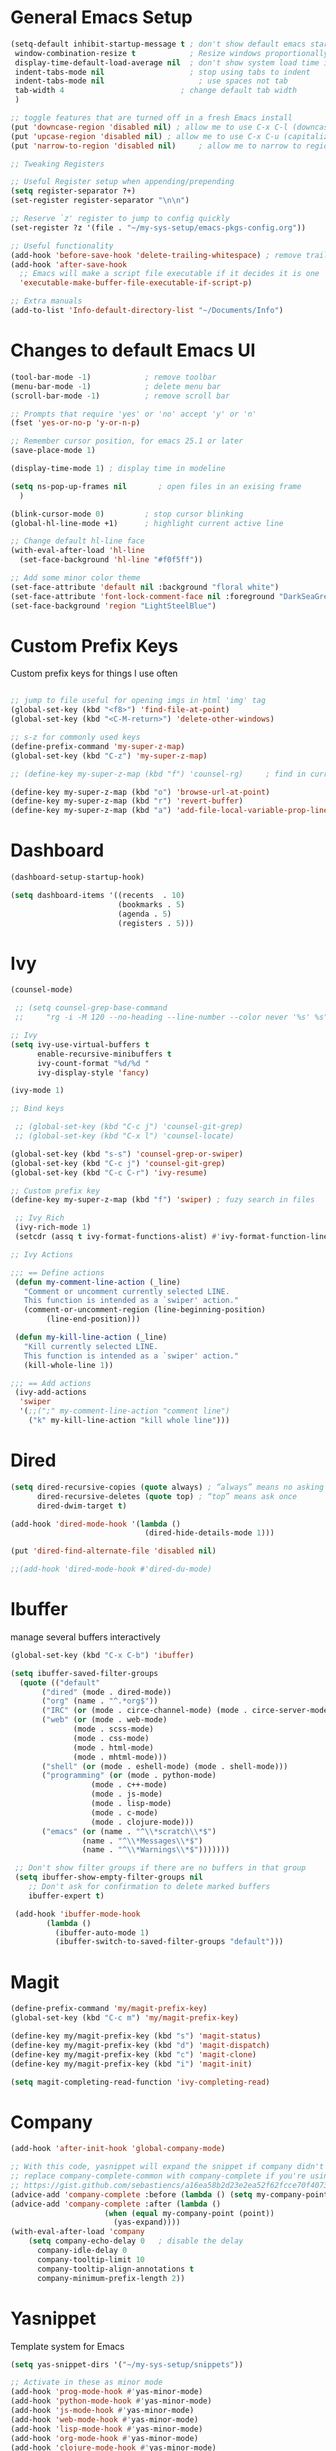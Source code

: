 #+STARTUP: overview hidestars
#+AUTHOR: Jonathan
#+PROPERTY: header-args:emacs-lisp :tangle ~/.emacs.d/init.el :comments no :results silent

* General Emacs Setup
#+BEGIN_SRC emacs-lisp
  (setq-default inhibit-startup-message t ; don't show default emacs startup screen
   window-combination-resize t            ; Resize windows proportionally
   display-time-default-load-average nil  ; don't show system load time in modeline
   indent-tabs-mode nil                   ; stop using tabs to indent
   indent-tabs-mode nil 			        ; use spaces not tab
   tab-width 4 				            ; change default tab width
   )

  ;; toggle features that are turned off in a fresh Emacs install
  (put 'downcase-region 'disabled nil) ; allow me to use C-x C-l (downcase region)
  (put 'upcase-region 'disabled nil) ; allow me to use C-x C-u (capitalize
  (put 'narrow-to-region 'disabled nil) 	; allow me to narrow to region

  ;; Tweaking Registers

  ;; Useful Register setup when appending/prepending
  (setq register-separator ?+)
  (set-register register-separator "\n\n")

  ;; Reserve `z' register to jump to config quickly
  (set-register ?z '(file . "~/my-sys-setup/emacs-pkgs-config.org"))

  ;; Useful functionality
  (add-hook 'before-save-hook 'delete-trailing-whitespace) ; remove trailing whitespace on save
  (add-hook 'after-save-hook
    ;; Emacs will make a script file executable if it decides it is one
    'executable-make-buffer-file-executable-if-script-p)

  ;; Extra manuals
  (add-to-list 'Info-default-directory-list "~/Documents/Info")

#+END_SRC
* Changes to default Emacs UI
#+BEGIN_SRC emacs-lisp
  (tool-bar-mode -1)			; remove toolbar
  (menu-bar-mode -1)			; delete menu bar
  (scroll-bar-mode -1) 			; remove scroll bar

  ;; Prompts that require 'yes' or 'no' accept 'y' or 'n'
  (fset 'yes-or-no-p 'y-or-n-p)

  ;; Remember cursor position, for emacs 25.1 or later
  (save-place-mode 1)

  (display-time-mode 1) ; display time in modeline

  (setq ns-pop-up-frames nil       ; open files in an exising frame
    )

  (blink-cursor-mode 0)			; stop cursor blinking
  (global-hl-line-mode +1)		; highlight current active line

  ;; Change default hl-line face
  (with-eval-after-load 'hl-line
    (set-face-background 'hl-line "#f0f5ff"))

  ;; Add some minor color theme
  (set-face-attribute 'default nil :background "floral white")
  (set-face-attribute 'font-lock-comment-face nil :foreground "DarkSeaGreen4")
  (set-face-background 'region "LightSteelBlue")
#+END_SRC
* Custom Prefix Keys
Custom prefix keys for things I use often
#+BEGIN_SRC emacs-lisp

  ;; jump to file useful for opening imgs in html 'img' tag
  (global-set-key (kbd "<f8>") 'find-file-at-point)
  (global-set-key (kbd "<C-M-return>") 'delete-other-windows)

  ;; s-z for commonly used keys
  (define-prefix-command 'my-super-z-map)
  (global-set-key (kbd "C-z") 'my-super-z-map)

  ;; (define-key my-super-z-map (kbd "f") 'counsel-rg)	   ; find in current working directory

  (define-key my-super-z-map (kbd "o") 'browse-url-at-point)
  (define-key my-super-z-map (kbd "r") 'revert-buffer)
  (define-key my-super-z-map (kbd "a") 'add-file-local-variable-prop-line)
#+END_SRC
* Dashboard
#+begin_src emacs-lisp
  (dashboard-setup-startup-hook)

  (setq dashboard-items '((recents  . 10)
                          (bookmarks . 5)
                          (agenda . 5)
                          (registers . 5)))
#+end_src

* Ivy
#+BEGIN_SRC emacs-lisp
  (counsel-mode)

   ;; (setq counsel-grep-base-command
   ;;     "rg -i -M 120 --no-heading --line-number --color never '%s' %s")

  ;; Ivy
  (setq ivy-use-virtual-buffers t
        enable-recursive-minibuffers t
        ivy-count-format "%d/%d "
        ivy-display-style 'fancy)

  (ivy-mode 1)

  ;; Bind keys

   ;; (global-set-key (kbd "C-c j") 'counsel-git-grep)
   ;; (global-set-key (kbd "C-x l") 'counsel-locate)

  (global-set-key (kbd "s-s") 'counsel-grep-or-swiper)
  (global-set-key (kbd "C-c j") 'counsel-git-grep)
  (global-set-key (kbd "C-c C-r") 'ivy-resume)

  ;; Custom prefix key
  (define-key my-super-z-map (kbd "f") 'swiper) ; fuzy search in files

   ;; Ivy Rich
   (ivy-rich-mode 1)
   (setcdr (assq t ivy-format-functions-alist) #'ivy-format-function-line)

  ;; Ivy Actions

  ;;; == Define actions
   (defun my-comment-line-action (_line)
     "Comment or uncomment currently selected LINE.
     This function is intended as a `swiper' action."
     (comment-or-uncomment-region (line-beginning-position)
          (line-end-position)))

   (defun my-kill-line-action (_line)
     "Kill currently selected LINE.
     This function is intended as a `swiper' action."
     (kill-whole-line 1))

  ;;; == Add actions
   (ivy-add-actions
    'swiper
    '(;;(";" my-comment-line-action "comment line")
      ("k" my-kill-line-action "kill whole line")))
#+END_SRC
* Dired
#+BEGIN_SRC emacs-lisp
  (setq dired-recursive-copies (quote always) ; “always” means no asking
        dired-recursive-deletes (quote top) ; “top” means ask once
        dired-dwim-target t)

  (add-hook 'dired-mode-hook '(lambda ()
                                (dired-hide-details-mode 1)))

  (put 'dired-find-alternate-file 'disabled nil)

  ;;(add-hook 'dired-mode-hook #'dired-du-mode)
#+END_SRC
* Ibuffer
manage several buffers interactively
#+BEGIN_SRC emacs-lisp
  (global-set-key (kbd "C-x C-b") 'ibuffer)

  (setq ibuffer-saved-filter-groups
    (quote (("default"
         ("dired" (mode . dired-mode))
         ("org" (name . "^.*org$"))
         ("IRC" (or (mode . circe-channel-mode) (mode . circe-server-mode)))
         ("web" (or (mode . web-mode)
                (mode . scss-mode)
                (mode . css-mode)
                (mode . html-mode)
                (mode . mhtml-mode)))
         ("shell" (or (mode . eshell-mode) (mode . shell-mode)))
         ("programming" (or (mode . python-mode)
                    (mode . c++-mode)
                    (mode . js-mode)
                    (mode . lisp-mode)
                    (mode . c-mode)
                    (mode . clojure-mode)))
         ("emacs" (or (name . "^\\*scratch\\*$")
                  (name . "^\\*Messages\\*$")
                  (name . "^\\*Warnings\\*$")))))))

   ;; Don't show filter groups if there are no buffers in that group
   (setq ibuffer-show-empty-filter-groups nil
      ;; Don't ask for confirmation to delete marked buffers
      ibuffer-expert t)

   (add-hook 'ibuffer-mode-hook
          (lambda ()
            (ibuffer-auto-mode 1)
            (ibuffer-switch-to-saved-filter-groups "default")))
#+END_SRC
* Magit
#+BEGIN_SRC emacs-lisp
  (define-prefix-command 'my/magit-prefix-key)
  (global-set-key (kbd "C-c m") 'my/magit-prefix-key)

  (define-key my/magit-prefix-key (kbd "s") 'magit-status)
  (define-key my/magit-prefix-key (kbd "d") 'magit-dispatch)
  (define-key my/magit-prefix-key (kbd "c") 'magit-clone)
  (define-key my/magit-prefix-key (kbd "i") 'magit-init)

  (setq magit-completing-read-function 'ivy-completing-read)
#+END_SRC
* Company
#+BEGIN_SRC emacs-lisp
  (add-hook 'after-init-hook 'global-company-mode)

  ;; With this code, yasnippet will expand the snippet if company didn't complete the word
  ;; replace company-complete-common with company-complete if you're using it
  ;; https://gist.github.com/sebastiencs/a16ea58b2d23e2ea52f62fcce70f4073
  (advice-add 'company-complete :before (lambda () (setq my-company-point (point))))
  (advice-add 'company-complete :after (lambda ()
                       (when (equal my-company-point (point))
                         (yas-expand))))
  (with-eval-after-load 'company
      (setq company-echo-delay 0   ; disable the delay
        company-idle-delay 0
        company-tooltip-limit 10
        company-tooltip-align-annotations t
        company-minimum-prefix-length 2))
#+END_SRC
* Yasnippet
Template system for Emacs
#+BEGIN_SRC emacs-lisp
  (setq yas-snippet-dirs '("~/my-sys-setup/snippets"))

  ;; Activate in these as minor mode
  (add-hook 'prog-mode-hook #'yas-minor-mode)
  (add-hook 'python-mode-hook #'yas-minor-mode)
  (add-hook 'js-mode-hook #'yas-minor-mode)
  (add-hook 'web-mode-hook #'yas-minor-mode)
  (add-hook 'lisp-mode-hook #'yas-minor-mode)
  (add-hook 'org-mode-hook #'yas-minor-mode)
  (add-hook 'clojure-mode-hook #'yas-minor-mode)
  (add-hook 'emacs-lisp-mode-hook #'yas-minor-mode)
  (add-hook 'css-mode-hook #'yas-minor-mode)
  (add-hook 'sh-mode-hook #'yas-minor-mode)
#+END_SRC
* Web Development

** Emmet
#+BEGIN_SRC emacs-lisp
  (with-eval-after-load 'emmet-mode
    (setq emmet-move-cursor-between-quotes t      ;  cursor to be positioned between first empty quotes after expanding
	  emmet-self-closing-tag-style " /"))
#+END_SRC

** CSS
#+BEGIN_SRC emacs-lisp
  (add-hook 'css-mode-hook  'emmet-mode) ;; enable Emmet's css abbreviation.
#+END_SRC

** HTML
#+BEGIN_SRC emacs-lisp
  (add-hook 'html-mode-hook 'emmet-mode)
#+END_SRC

** Web Mode
#+BEGIN_SRC emacs-lisp
  (add-hook 'web-mode-hook 'emmet-mode)
  (add-hook 'web-mode-hook (lambda () (setq emmet-expand-jsx-className? t)))   	; expand 'className="..."' instead of 'class="..."'

  (add-to-list 'auto-mode-alist '("/templates/.*\\.html?\\'" . web-mode))
  (add-to-list 'auto-mode-alist '("/\\(components\\|containers\\|src\\)/.*\\.js[x]?\\'" . web-mode))
  (add-to-list 'auto-mode-alist '("\\.\\(handlebars\\|hbs\\)\\'" . web-mode))

  (with-eval-after-load 'web-mode
    (setq	web-mode-engines-alist
	  '(("handlebars"    . "\\.handlebars\\'")
	    ("jinja" . "./templates/.*\\.html?\\'"))
	  web-mode-content-types-alist
	  '(("jsx" . "/\\(components\\|containers\\|src\\)/.*\\.js[x]?\\'")))

    (setq web-mode-enable-css-colorization t
	  web-mode-enable-current-element-highlight t
	  web-mode-enable-current-column-highlight t
	  web-mode-markup-indent-offset 2
	  web-mode-code-indent-offset 2
	  web-mode-enable-auto-closing t
	  web-mode-enable-auto-opening t
	  web-mode-enable-auto-pairing nil
	  web-mode-enable-auto-indentation nil
	  web-mode-enable-auto-quoting t
	  web-mode-enable-html-entities-fontification t))

#+END_SRC

* Python
#+BEGIN_SRC emacs-lisp
  (setq python-shell-interpreter "python3"
    python-indent-offset 4)

  (elpy-enable)

  (defun pyvenv-venv-dwim ()
    "Ask to activate a virtual environment or deactivate one if active."
    (interactive)
    (if pyvenv-virtual-env
        (pyvenv-deactivate)
      (call-interactively 'pyvenv-activate)))

  (add-hook 'elpy-mode-hook (lambda () (define-key elpy-mode-map (kbd "C-c v") 'pyvenv-venv-dwim)))

#+END_SRC

* Javascript
#+BEGIN_SRC emacs-lisp
  (add-hook 'js-mode-hook 'js2-minor-mode)
  (add-to-list 'interpreter-mode-alist '("node" . js2-mode)) ; hook it in for shell scripts running via node.js
  (setq js-indent-level 2
        js-chain-indent t)

  ;; TODO Setup Tern? (Company Tern as well)
#+END_SRC

* Scheme
#+begin_src emacs-lisp
  (setq geiser-mode-auto-p nil) ; don't automatically load geiser in scheme buffers


  ;; Set up for Skribilo files
  (add-to-list 'auto-mode-alist '("\\.skr\\'" . scheme-mode))
  (autoload 'skribe-mode "skribe.el" "Skribe mode." t)
#+end_src

* Clojure
#+begin_src emacs-lisp
  ;; TODO configure cider
#+end_src

* C/C++
[[https://www.emacswiki.org/emacs/AaronL][Copy paste from here]]
#+BEGIN_SRC emacs-lisp
  (setq-default c-indent-tabs-mode t     ; Pressing TAB should cause indentation
		  c-indent-level 4       ; A TAB is equivilent to four spaces
		  c-argdecl-indent 0     ; Do not indent argument decl's extra
		  c-tab-always-indent t
		  backward-delete-function nil) ; DO NOT expand tabs when deleting
  (c-add-style "my-c-style" '((c-continued-statement-offset 4))) ; If a statement continues on the next line, indent the continuation by 4
  (defun my-c-mode-hook ()
    (c-set-style "my-c-style")
    (c-set-offset 'substatement-open '0) ; brackets should be at same indentation level as the statements they open
    (c-set-offset 'inline-open '+)
    (c-set-offset 'block-open '+)
    (c-set-offset 'brace-list-open '+)   ; all "opens" should be indented by the c-indent-level
    (c-set-offset 'case-label '+))       ; indent case labels by c-indent-level, too
  (add-hook 'c-mode-hook 'my-c-mode-hook)
  (add-hook 'c++-mode-hook 'my-c-mode-hook)
#+END_SRC

* Org
#+begin_src emacs-lisp
  (global-set-key (kbd "<f6>") 'org-capture)

  ;; TODO Setup later
  ;; :map org-mode-map
  ;; ("s-j o" . counsel-org-goto)
  ;; ("s-j j" . counsel-org-goto-all)
  ;; ("s-f" . counsel-org-file)
  ;; ("s-r" . avy-org-refile-as-child)
  ;; ("s-i" . my/copy-id-to-clipboard)

  (with-eval-after-load 'org
    (visual-line-mode 1) ; wrap lines
    (setq org-src-fontify-natively t    ; highlight syntax in code source blocks
          ;; org-ditaa-jar-path "~/.emacs.d/ditaa-0.11.0-standalone.jar"
          org-latex-pdf-process
          (let
              ;; https://tex.stackexchange.com/questions/2099/how-to-include-svg-diagrams-in-latex
              ((cmd (concat "lualatex -interaction=nonstopmode --shell-escape"
                            " --synctex=1"
                            ;; https://tex.stackexchange.com/questions/124246/uninformative-error-message-when-using-auctex
                            "--file-line-error"
                            " -output-directory %o %f")))
            (list cmd
                  "cd %o; if test -r %b.idx; then makeindex %b.idx; fi"
                  "cd %o; bibtex %b"
                  cmd
                  cmd))
          )
    )


  (org-babel-do-load-languages
   'org-babel-load-languages
   '((shell . t)
     (latex . t)
     (python . t)
     (ditaa . t)))
#+end_src
* PDF Tools
#+BEGIN_SRC emacs-lisp
  (pdf-loader-install)
#+END_SRC
* Circe
Client for IRC
#+begin_src emacs-lisp
  (setq circe-network-options
        '(("Freenode"
        ;;   :tls t
      ;;     :nick "my-nick"
    ;;       :sasl-username "my-nick"
  ;;         :sasl-password "my-password"
          ;; :channels ("#emacs-circe")
           )))
#+end_src
* Extras
Nice to have packages and functionality
**  Already in Emacs
*** Misc
 #+begin_src emacs-lisp
   (show-paren-mode t) ; toggle highlighting matching paren

   (electric-layout-mode 1)  ; adds electricity after inserting chars e.g. in  js ';' starts new line

   (electric-indent-mode +1) ; toggle on the fly re-indentation

   ;; Electric Pairs
   (add-hook 'mhtml-mode-hook 'electric-pair-local-mode)
   (add-hook 'emacs-lisp-mode-hook 'electric-pair-local-mode)
   (add-hook 'clojure-mode-hook 'electric-pair-local-mode)
   (add-hook 'lisp-interaction-mode-hook 'electric-pair-local-mode)
   (add-hook 'web-mode-hook 'electric-pair-local-mode)
   (add-hook 'ielm-mode-hook 'electric-pair-local-mode)
   (add-hook 'js-mode-hook 'electric-pair-local-mode)
   (add-hook 'org-mode-hook 'electric-pair-local-mode)
   (add-hook 'scheme-mode-hook 'electric-pair-local-mode)
   (add-hook 'python-mode-hook 'electric-pair-local-mode)
   (add-hook 'css-mode-hook 'electric-pair-local-mode)
   (add-hook 'less-css-mode-hook 'electric-pair-local-mode)

   ;; add extra pairs for org mode
   (defvar org-electric-pairs '((?/ . ?/) (?= . ?=)) "Electric pairs for org-mode.")
   (defun org-add-electric-pairs ()
     (setq-local electric-pair-pairs (append electric-pair-pairs org-electric-pairs))
     (setq-local electric-pair-text-pairs electric-pair-pairs))
   (add-hook 'org-mode-hook 'org-add-electric-pairs)

   ;; add extra pairs for js-mode
   (defvar js-mode-electric-pairs '((?` . ?`)) "Electric pairs for js-mode.")
   (defun js-mode-add-electric-pairs ()
     (setq-local electric-pair-pairs (append electric-pair-pairs js-mode-electric-pairs))
     (setq-local electric-pair-text-pairs electric-pair-pairs))
   (add-hook 'js-mode-hook 'js-mode-add-electric-pairs)
   (add-hook 'mhtml-mode-hook 'js-mode-add-electric-pairs) ; needs it for `script` tags

   ;; add extra pairs for web mode (jinja)
   (defvar web-mode-jinja-electric-pairs '((?% . ?%)) "Electric pairs for web-mode.")
   (defun web-mode-add-jinja-electric-pairs ()
     (setq-local electric-pair-pairs (append electric-pair-pairs web-mode-jinja-electric-pairs)))
   (add-hook 'web-mode-hook 'web-mode-add-jinja-electric-pairs)

   ;; Subword Mode
   (add-hook 'js-mode-hook 'subword-mode)
   (add-hook 'c-mode-hook 'subword-mode)
   (add-hook 'c++-mode-hook 'subword-mode)
   (add-hook 'clojure-mode-hook 'subword-mode)
 #+end_src

*** Prettify Symbols
  #+BEGIN_SRC emacs-lisp
    (global-prettify-symbols-mode t)

    (defun my-add-pretty-lambda ()
        "Make some word or string show as pretty Unicode symbols"
        (push '("lambda" . 955) prettify-symbols-alist)	      ; λ
        (push '("->" . 8594) prettify-symbols-alist)              ; →
        (push '("=>" . 8658) prettify-symbols-alist)              ; ⇒
        (push '("map" . 8614) prettify-symbols-alist) 	      ; ↦
	        )

    (add-hook 'tex-mode-hook 'my-add-pretty-lambda)

    (add-hook 'js-mode-hook (lambda ()
			      "Beautify Javascript Keywords"
			      (my-add-pretty-lambda)))

    (add-hook 'org-mode-hook (lambda ()
			       "Beautify Org Checkbox Symbol"
			       (push '("[ ]" .  "▢") prettify-symbols-alist)
			       (push '("*" .  "◉") prettify-symbols-alist)
			       (push '("[X]" . "☑" ) prettify-symbols-alist)
			       (push '("[-]" . "❍" ) prettify-symbols-alist)))

    (add-hook 'emacs-lisp-mode-hook
	      (lambda ()
	        "Beautify Emacs Symbols"
	        (push '("<=" . "≤") prettify-symbols-alist)))
  #+END_SRC
** Not included in Emacs by default
*** Iedit
#+begin_src emacs-lisp
  (global-set-key (kbd "C-;") 'iedit-mode)
#+end_src
*** Rainbow Delimiters
 #+begin_src emacs-lisp
   (add-hook 'clojure-mode-hook #'rainbow-delimiters-mode)
   (add-hook 'emacs-lisp-mode-hook #'rainbow-delimiters-mode)
   (add-hook 'ielm-mode-hook #'rainbow-delimiters-mode)
   (add-hook 'lisp-interaction-mode-hook #'rainbow-delimiters-mode)
   (add-hook 'lisp-mode-hook #'rainbow-delimiters-mode)

   (custom-set-faces
          '(rainbow-delimiters-depth-1-face ((t (:foreground "red"))))
          '(rainbow-delimiters-depth-2-face ((t (:foreground "black"))))
          '(rainbow-delimiters-depth-3-face ((t (:foreground "cyan3"))))
          '(rainbow-delimiters-depth-4-face ((t (:foreground "blue"))))
          '(rainbow-delimiters-depth-5-face ((t (:foreground "gold"))))
          '(rainbow-delimiters-depth-6-face ((t (:foreground "lavender"))))
          '(rainbow-delimiters-depth-7-face ((t (:foreground "black"))))
          '(rainbow-delimiters-depth-8-face ((t (:foreground "magenta"))))
          '(rainbow-delimiters-depth-9-face ((t (:foreground "red")))))
 #+end_src

* Elisp lessons
#+begin_src emacs-lisp
  ;; From Emacs Lisp Intro
  ;;; =========================== ============== ============ =========== =====
  ;; (defun my/check-buffer-exists (name)
  ;;   "Send a message to echo area if buffer NAME exists."
  ;;   (interactive "sBuffer name: ")
  ;;   (if (get-buffer name)
  ;;       (message "The buffer %s exists" name)
  ;;     (message "Sorry, the buffer, %s, does not exist." name)))

  ;; ============================Elisp Confusion===============================
  ;; (defun my-first-optional-arg (&optional number)
  ;;   "Sends a message if `fill-column' is greater than or less than NUMBER."
  ;;   (interactive "P")
  ;;   (or number (setq number 56))
  ;;   (if (>= number fill-column)
  ;;       (message "%d is greater than or equal to %d" number fill-column)
  ;;     (message "%d is less than %d" number fill-column)))

  ;; (defun my-second-optional-arg (&optional number)
  ;;   "Sends a message if `fill-column' is greater than or less than NUMBER."
  ;;   (interactive "p")
  ;;   (or number (setq number 56))
  ;;   (if (>= number fill-column)
  ;;       (message "%d is greater than or equal to %d" number fill-column)
  ;;     (message "%d is less than %d" number fill-column)))

  ;; (defun my-third-optional-arg (&optional number)
  ;;   "Sends a message if `fill-column' is greater than or less than NUMBER."
  ;;   (interactive "P")
  ;;   (or number (setq (prefix-numeric-value number) 56))
  ;;   (if (>= number fill-column)
  ;;       (message "%d is greater than or equal to %d" number fill-column)
  ;;     (message "%d is less than %d" number fill-column)))

  ;; (defun my-fourth-optional-arg (&optional number)
  ;;   "Sends a message if `fill-column' is greater than or less than NUMBER."
  ;;   (interactive "p")
  ;;   (or number (setq (prefix-numeric-value number) 56))
  ;;   (if (>= number fill-column)
  ;;       (message "%d is greater than or equal to %d" number fill-column)
  ;;     (message "%d is less than %d" number fill-column)))
#+end_src
* Notes
** Using Emacs as a Database Client

   "First you have to associated an SQL file with a connection. While in some .sql file execute M-x sql-set-product and
   type postgres. Afterwards do M-x sql-set-sqli-buffer and select the name of the connection buffer you want to use
   (it’s probably called *SQL* if you have only one connection buffer). Now you’ll be able to use commands like
   sql-send-region (C-c C-r) from the .sql buffer and the code from the region will be executed in the associated
   connection buffer."

   [[https://emacsredux.com/blog/2013/06/13/using-emacs-as-a-database-client/][More..]]

*** tldr;
    1. =M-x sql-postgres=
    2. Enter DB credentials
    3. open a =.sql= file
    4. execute =M-x sql-set-product= and type =postgres=
    5. =M-x sql-set-sqli-buffer=
    6. select =*SQL*=
    7. use commands like =sql-send-region= (=C-c C-r=) from the .sql buffer

** On Ubuntu
   For Flask/Postgres Python needs =Psycopg2= so you need to run [[https://stackoverflow.com/a/41852419][these]] in Terminal before
